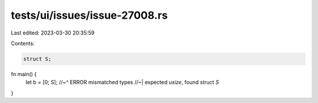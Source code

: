 tests/ui/issues/issue-27008.rs
==============================

Last edited: 2023-03-30 20:35:59

Contents:

.. code-block:: rs

    struct S;

fn main() {
    let b = [0; S];
    //~^ ERROR mismatched types
    //~| expected `usize`, found struct `S`
}


